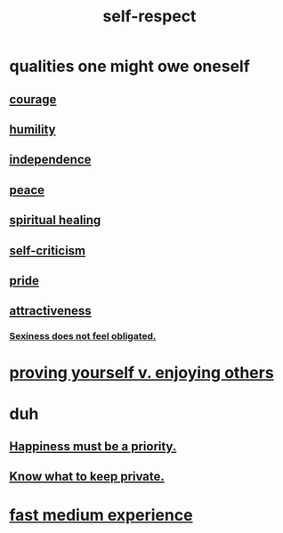 :PROPERTIES:
:ID:       b288df19-c02e-42fa-a4b6-4cd3c0162e52
:END:
#+title: self-respect
* qualities one might owe oneself
** [[id:492bfe8d-77f0-4aa2-bb33-df9fa984f0ea][courage]]
** [[id:91dc626c-36e2-4dc6-9c4f-fdea453c838e][humility]]
** [[id:00965683-24d4-4725-9ecb-58b960925c6a][independence]]
** [[id:6e44fba3-c51d-430c-81ac-bd91e8db773b][peace]]
** [[id:720f5a80-ba0a-4f12-888f-7adb38e2009f][spiritual healing]]
** [[id:a963e722-1f05-46e1-a9f5-d5f874b71f8f][self-criticism]]
** [[id:2208f9f5-43be-49d4-99c0-d803f8c3e44e][pride]]
** [[id:0e9ffac9-3b18-45fb-9a16-75d54cb43316][attractiveness]]
*** [[id:e3f7d448-2b88-41bb-ac5b-44cdb34c0828][Sexiness does not feel obligated.]]
* [[id:e5ee5341-7ca0-4aaf-9a76-e8d5c5e352ec][proving yourself v. enjoying others]]
* duh
** [[id:763e96f9-b1eb-4e0a-b7a7-04917a32f097][Happiness must be a priority.]]
** [[id:92354831-6ca0-455b-b87e-0ae639bc651b][Know what to keep private.]]
* [[id:13e24c8b-c45a-4448-a3a8-8b1ae529f092][fast medium experience]]
